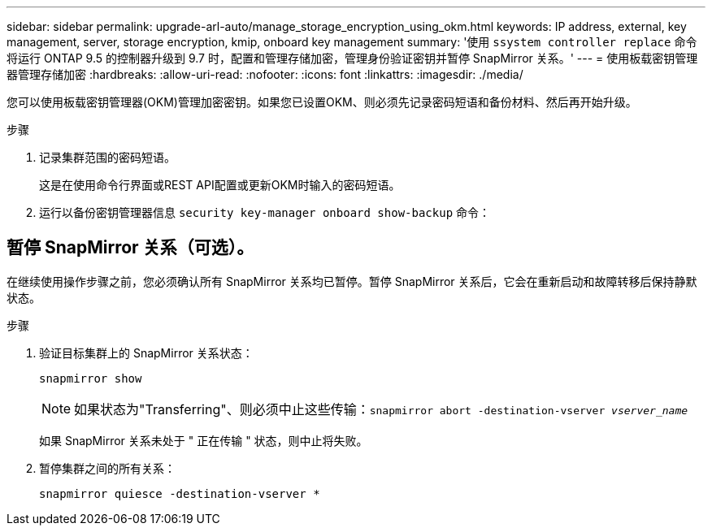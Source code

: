 ---
sidebar: sidebar 
permalink: upgrade-arl-auto/manage_storage_encryption_using_okm.html 
keywords: IP address, external, key management, server, storage encryption, kmip, onboard key management 
summary: '使用 `ssystem controller replace` 命令将运行 ONTAP 9.5 的控制器升级到 9.7 时，配置和管理存储加密，管理身份验证密钥并暂停 SnapMirror 关系。' 
---
= 使用板载密钥管理器管理存储加密
:hardbreaks:
:allow-uri-read: 
:nofooter: 
:icons: font
:linkattrs: 
:imagesdir: ./media/


[role="lead"]
您可以使用板载密钥管理器(OKM)管理加密密钥。如果您已设置OKM、则必须先记录密码短语和备份材料、然后再开始升级。

.步骤
. 记录集群范围的密码短语。
+
这是在使用命令行界面或REST API配置或更新OKM时输入的密码短语。

. 运行以备份密钥管理器信息 `security key-manager onboard show-backup` 命令：




== 暂停 SnapMirror 关系（可选）。

在继续使用操作步骤之前，您必须确认所有 SnapMirror 关系均已暂停。暂停 SnapMirror 关系后，它会在重新启动和故障转移后保持静默状态。

.步骤
. 验证目标集群上的 SnapMirror 关系状态：
+
`snapmirror show`

+
[NOTE]
====
如果状态为"Transferring"、则必须中止这些传输：`snapmirror abort -destination-vserver _vserver_name_`

====
+
如果 SnapMirror 关系未处于 " 正在传输 " 状态，则中止将失败。

. 暂停集群之间的所有关系：
+
`snapmirror quiesce -destination-vserver *`


